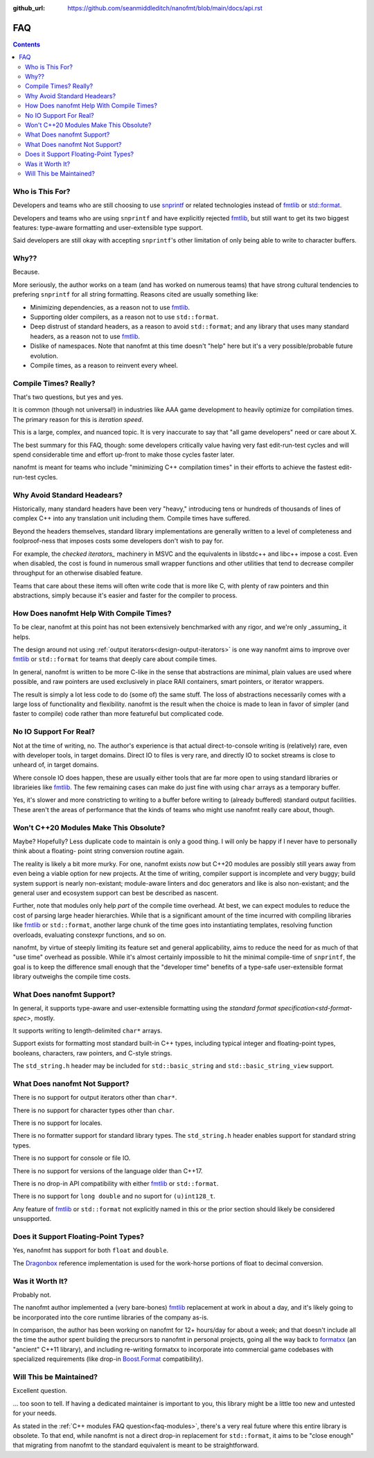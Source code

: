 :github_url: https://github.com/seanmiddleditch/nanofmt/blob/main/docs/api.rst

FAQ
===

.. contents::

Who is This For?
----------------

Developers and teams who are still choosing to use `snprintf`_ or related
technologies instead of `fmtlib`_ or `std::format`_.

Developers and teams who are using ``snprintf`` and have explicitly
rejected `fmtlib`_, but still want to get its two biggest features: type-aware
formatting and user-extensible type support.

Said developers are still okay with accepting ``snprintf``'s other
limitation of only being able to write to character buffers.

Why??
-----

Because.

More seriously, the author works on a team (and has worked on numerous teams)
that have strong cultural tendencies to prefering ``snprintf`` for all string
formatting. Reasons cited are usually something like:

- Minimizing dependencies, as a reason not to use `fmtlib`_.
- Supporting older compilers, as a reason not to use ``std::format``.
- Deep distrust of standard headers, as a reason to avoid ``std::format``;
  and any library that uses many standard headers, as a reason not to use
  `fmtlib`_.
- Dislike of namespaces. Note that nanofmt at this time doesn't "help" here but
  it's a very possible/probable future evolution.
- Compile times, as a reason to reinvent every wheel.

Compile Times? Really?
----------------------

That's two questions, but yes and yes.

It is common (though not universal!) in industries like AAA game development
to heavily optimize for compilation times. The primary reason for this is
*iteration speed*.

This is a large, complex, and nuanced topic. It is very inaccurate to say that
"all game developers" need or care about X.

The best summary for this FAQ, though: some developers critically value having
very fast edit-run-test cycles and will spend considerable time and effort
up-front to make those cycles faster later.

nanofmt is meant for teams who include "minimizing C++ compilation times" in
their efforts to achieve the fastest edit-run-test cycles.

Why Avoid Standard Headears?
----------------------------

Historically, many standard headers have been very "heavy," introducing
tens or hundreds of thousands of lines of complex C++ into any translation
unit including them. Compile times have suffered.

Beyond the headers themselves, standard library implementations are generally
written to a level of completeness and foolproof-ness that imposes costs
some developers don't wish to pay for.

For example, the `checked iterators_` machinery in MSVC and the equivalents
in libstdc++ and libc++ impose a cost. Even when disabled, the cost
is found in numerous small wrapper functions and other utilities that tend
to decrease compiler throughput for an otherwise disabled feature.

Teams that care about these items will often write code that is more like
C, with plenty of raw pointers and thin abstractions, simply because it's
easier and faster for the compiler to process.

How Does nanofmt Help With Compile Times?
-----------------------------------------

To be clear, nanofmt at this point has not been extensively benchmarked with
any rigor, and we're only _assuming_ it helps.

The design around not using :ref:`output iterators<design-output-iterators>`
is one way nanofmt aims to improve over `fmtlib`_ or ``std::format`` for teams
that deeply care about compile times.

In general, nanofmt is written to be more C-like in the sense that
abstractions are minimal, plain values are used where possible, and raw
pointers are used exclusively in place RAII containers, smart pointers, or
iterator wrappers.

The result is simply a lot less code to do (some of) the same stuff. The
loss of abstractions necessarily comes with a large loss of functionality
and flexibility. nanofmt is the result when the choice is made to lean in
favor of simpler (and faster to compile) code rather than more featureful
but complicated code.

No IO Support For Real?
-----------------------

Not at the time of writing, no. The author's experience is that actual
direct-to-console writing is (relatively) rare, even with developer tools,
in target domains. Direct IO to files is very rare, and directly IO to socket
streams is close to unheard of, in target domains.

Where console IO does happen, these are usually either tools that are far
more open to using standard libraries or librarieies like `fmtlib`_. The few
remaining cases can make do just fine with using ``char`` arrays as a
temporary buffer.

Yes, it's slower and more constricting to writing to a buffer before writing
to (already buffered) standard output facilities. These aren't the areas of
performance that the kinds of teams who might use nanofmt really care about,
though.

.. _faq-modules:

Won't C++20 Modules Make This Obsolute?
---------------------------------------

Maybe? Hopefully? Less duplicate code to maintain is only a good thing. I
will only be happy if I never have to personally think about a floating-
point string conversion routine again.

The reality is likely a bit more murky. For one, nanofmt exists *now* but
C++20 modules are possibly still years away from even being a viable option
for new projects. At the time of writing, compiler support is incomplete and
very buggy; build system support is nearly non-existant; module-aware linters
and doc generators and like is also non-existant; and the general user and
ecosystem support can best be described as nascent.

Further, note that modules only help *part* of the compile time overhead.
At best, we can expect modules to reduce the cost of parsing large header
hierarchies. While that is a significant amount of the time incurred with
compiling libraries like `fmtlib`_ or ``std::format``, another large chunk of the
time goes into instantiating templates, resolving function overloads,
evaluating constexpr functions, and so on.

nanofmt, by virtue of steeply limiting its feature set and general
applicability, aims to reduce the need for as much of that "use time"
overhead as possible. While it's almost certainly impossible to hit the
minimal compile-time of ``snprintf``, the goal is to keep the difference small
enough that the "developer time" benefits of a type-safe user-extensible
format library outweighs the compile time costs.

What Does nanofmt Support?
--------------------------

In general, it supports type-aware and user-extensible formatting using
the `standard format specification<std-format-spec>`, mostly.

It supports writing to length-delimited ``char*`` arrays.

Support exists for formatting most standard built-in C++ types, including
typical integer and floating-point types, booleans, characters, raw
pointers, and C-style strings.

The ``std_string.h`` header may be included for ``std::basic_string`` and
``std::basic_string_view`` support.

What Does nanofmt Not Support?
------------------------------

There is no support for output iterators other than ``char*``.

There is no support for character types other than ``char``.

There is no support for locales.

There is no formatter support for standard library types. The
``std_string.h`` header enables support for standard string types.

There is no support for console or file IO.

There is no support for versions of the language older than C++17.

There is no drop-in API compatibility with either `fmtlib`_ or ``std::format``.

There is no support for ``long double`` and no suport for ``(u)int128_t``.

Any feature of `fmtlib`_ or ``std::format`` not explicitly named in this or
the prior section should likely be considered unsupported.

Does it Support Floating-Point Types?
-------------------------------------

Yes, nanofmt has support for both ``float`` and ``double``.

The `Dragonbox`_ reference implementation is used for the work-horse portions
of float to decimal conversion.

Was it Worth It?
----------------

Probably not.

The nanofmt author implemented a (very bare-bones) `fmtlib`_ replacement at
work in about a day, and it's likely going to be incorporated into the core
runtime libraries of the company as-is.

In comparison, the author has been working on nanofmt for 12+ hours/day
for about a week; and that doesn't include all the time the author spent
building the precursors to nanofmt in personal projects, going all the way
back to `formatxx`_ (an "ancient" C++11 library), and including
re-writing formatxx to incorporate into commercial game codebases with
specialized requirements (like drop-in `Boost.Format`_ compatibility).

Will This be Maintained?
------------------------

Excellent question.

... too soon to tell. If having a dedicated maintainer is important to you,
this library might be a little too new and untested for your needs.

As stated in the :ref:`C++ modules FAQ question<faq-modules>`, there's a very real future where this entire
library is obsolete. To that end, while nanofmt is not a direct drop-in
replacement for ``std::format``, it aims to be "close enough" that migrating
from nanofmt to the standard equivalent is meant to be straightforward.

.. _snprintf: https://en.cppreference.com/w/c/io/fprintf
.. _std::format: https://en.cppreference.com/w/cpp/utility/format/format
.. _fmtlib: https://github.com/fmtlib/fmt
.. _`formatxx`: https://github.com/seanmiddleditch/formatxx/
.. _`Boost.Format`: https://www.boost.org/doc/libs/1_77_0/libs/format/doc/format.html
.. _`checked iterators`: https://docs.microsoft.com/en-us/cpp/standard-library/checked-iterators
.. _Dragonbox: https://github.com/jk-jeon/dragonbox/
